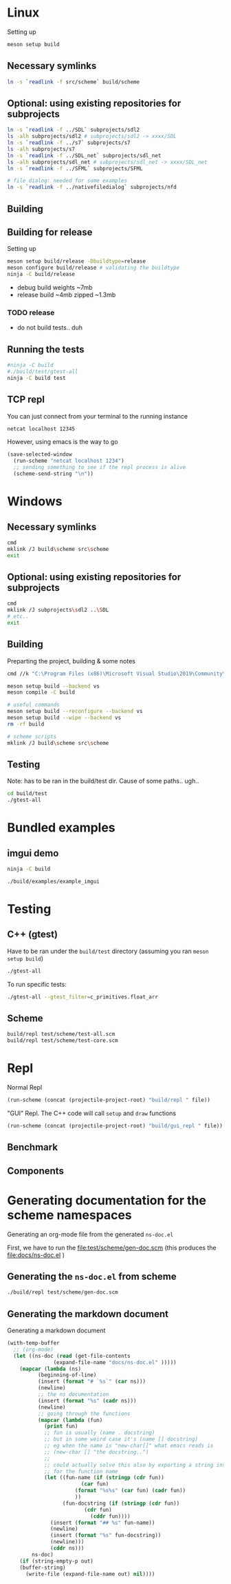 #+PROPERTY: header-args:sh :session *s7-imgui* :var root=(projectile-project-root)
# #+STARTUP: content
* COMMENT quick dev buttons
  #+NAME: buttons
  #+BEGIN_SRC emacs-lisp
(aod.org-babel/generate-named-buttons-inc ">")
  #+END_SRC

  #+RESULTS: buttons
  | [>win:build] | [>repl] | [>test] | [>gui-repl] | [>run] | [>build & run] | [>rebuild] | [>clean] | [>build] |

* Linux
  Setting up
  #+BEGIN_SRC sh
meson setup build
  #+END_SRC

** Necessary symlinks
   #+BEGIN_SRC sh
ln -s `readlink -f src/scheme` build/scheme
   #+END_SRC
** Optional: using existing repositories for subprojects
   #+BEGIN_SRC sh
ln -s `readlink -f ../SDL` subprojects/sdl2
ls -alh subprojects/sdl2 # subprojects/sdl2 -> xxxx/SDL
ln -s `readlink -f ../s7` subprojects/s7
ls -alh subprojects/s7
ln -s `readlink -f ../SDL_net` subprojects/sdl_net
ls -alh subprojects/sdl_net # subprojects/sdl_net -> xxxx/SDL_net
ln -s `readlink -f ../SFML` subprojects/SFML

# file dialog: needed for some examples
ln -s `readlink -f ../nativefiledialog` subprojects/nfd
   #+END_SRC
** Building
** Building for release
   Setting up
   #+BEGIN_SRC sh
meson setup build/release -Dbuildtype=release
meson configure build/release # validating the buildtype
ninja -C build/release
   #+END_SRC

   - debug build weights ~7mb
   - release build ~4mb
     zipped ~1.3mb
*** TODO release
    - do not build tests.. duh

** COMMENT Running
   #+NAME: >build & run
   #+BEGIN_SRC sh
ninja -C build && ./build/s7-imgui
   #+END_SRC

   #+NAME: >run
   #+BEGIN_SRC sh
./build/s7-imgui
   #+END_SRC

   #+NAME: >gui-repl
   #+BEGIN_SRC sh
./build/gui_repl
   #+END_SRC

** Running the tests
   #+NAME: >test
   #+BEGIN_SRC sh
#ninja -C build
#./build/test/gtest-all
ninja -C build test
   #+END_SRC

** TCP repl
   You can just connect from your terminal to the running instance
   #+BEGIN_SRC sh :session *socket*
netcat localhost 12345
   #+END_SRC

   However, using emacs is the way to go
   #+NAME: >repl
   #+BEGIN_SRC emacs-lisp
(save-selected-window
  (run-scheme "netcat localhost 1234")
  ;; sending something to see if the repl process is alive
  (scheme-send-string "\n"))
   #+END_SRC
* Windows
** Necessary symlinks
   #+BEGIN_SRC sh
cmd
mklink /J build\scheme src\scheme
exit
   #+END_SRC
** Optional: using existing repositories for subprojects
   #+BEGIN_SRC sh :session *s7-imgui-cmd*
cmd
mklink /J subprojects\sdl2 ..\SDL
# etc..
exit
   #+END_SRC
** Building
   
   Preparting the project, building & some notes
   #+BEGIN_SRC sh :session *s7-imgui-vs-build*
cmd //k "C:\Program Files (x86)\Microsoft Visual Studio\2019\Community\VC\Auxiliary\Build\vcvarsall.bat" x64

meson setup build --backend vs
meson compile -C build

# useful commands
meson setup build --reconfigure --backend vs
meson setup build --wipe --backend vs
rm -rf build

# scheme scripts
mklink /J build\scheme src\scheme

   #+END_SRC
** COMMENT buttons
   Just building (runnable src block)
   #+NAME: >win:build
   #+BEGIN_SRC sh :session *s7-imgui-vs-build*
# the -z .. part is to run this command once, from msys2
# once we are into the cmd.exe we should not run this again
[[ -z "$home" ]] && cmd //k "C:\Program Files (x86)\Microsoft Visual Studio\2019\Community\VC\Auxiliary\Build\vcvarsall.bat" x64
meson compile -C build   
   #+END_SRC

** Testing
   Note: has to be ran in the build/test dir.
   Cause of some paths.. ugh..
   #+BEGIN_SRC sh
cd build/test
./gtest-all
   #+END_SRC
* Bundled examples
** imgui demo
   #+NAME: ex.c:imgui
   #+BEGIN_SRC sh
ninja -C build

./build/examples/example_imgui
   #+END_SRC
** COMMENT audio player
   (owl.wav not there, cannot really bother with this now)
   #+NAME: ex.c:audio_player
   #+BEGIN_SRC sh
ninja -C build
ln -s `readlink -f src/scheme` build/examples/scheme
ln -s `readlink -f examples/owl.wav` build/examples/owl.wav
ln -s `readlink -f examples/audio_player.scm` build/examples/audio_player.scm
./build/examples/ex_audio_player
   #+END_SRC

* Testing

** C++ (gtest)
   Have to be ran under the =build/test= directory (assuming you ran =meson setup build=)
   #+NAME: >test
   #+BEGIN_SRC sh :session *test* :dir "build/test"
./gtest-all
   #+END_SRC

   To run specific tests:
   #+BEGIN_SRC sh :session *test* :dir "build/test"
./gtest-all --gtest_filter=c_primitives.float_arr
   #+END_SRC

** Scheme
   #+BEGIN_SRC sh
build/repl test/scheme/test-all.scm
build/repl test/scheme/test-core.scm
   #+END_SRC

   #+CALL: repl(file="test/scheme/test-all.scm")
   #+CALL: repl(file="test/scheme/test-core.scm")

* Repl
  Normal Repl
  #+NAME: repl
  #+BEGIN_SRC emacs-lisp :var file="test/scheme/test-all.scm" :results silent
(run-scheme (concat (projectile-project-root) "build/repl " file))   
  #+END_SRC

  #+CALL: repl(file="test/scheme/test-all.scm")
  #+CALL: repl(file="test/scheme/test-core.scm")

  #+CALL: repl(file="src/scheme/imgui_scratch.scm")
  #+CALL: repl(file="")

  "GUI" Repl. The C++ code will call =setup= and =draw= functions
  #+NAME: gui-repl
  #+BEGIN_SRC emacs-lisp :var file="src/scheme/main.scm" :results silent
(run-scheme (concat (projectile-project-root) "build/gui_repl " file))   
  #+END_SRC
  #+CALL: gui-repl()
  #+CALL: gui-repl(file="src/scheme/examples/text-input.scm")
  #+CALL: gui-repl(file="src/scheme/examples/text-editor.scm")

** Benchmark
   #+CALL: repl(file="test/scheme/test-benchmark.scm")

** Components
   #+CALL: _build-and-run-scm(file="src/scheme/aod/components/sxs-wheel.scm")

* Generating documentation for the scheme namespaces
  Generating an org-mode file from the generated =ns-doc.el=
  
  First, we have to run the [[file:test/scheme/gen-doc.scm]] (this produces the [[file:docs/ns-doc.el]] )

** Generating the =ns-doc.el= from scheme
   #+NAME: gen-doc
   #+BEGIN_SRC sh :results silent
./build/repl test/scheme/gen-doc.scm
   #+END_SRC

   #+CALL: gen-doc()

** Generating the markdown document
   Generating a markdown document
   #+NAME: gen-ns-doc-md
   #+BEGIN_SRC emacs-lisp :var out="" :wrap SRC org :results silent
(with-temp-buffer
  ;; (org-mode)
  (let ((ns-doc (read (get-file-contents
		       (expand-file-name "docs/ns-doc.el" )))))
    (mapcar (lambda (ns)
	      (beginning-of-line)
	      (insert (format "# `%s`" (car ns)))
	      (newline)
	      ;; the ns documentation
	      (insert (format "%s" (cadr ns)))
	      (newline)
	      ;; going through the functions
	      (mapcar (lambda (fun)
			(print fun)
			;; fun is usually (name . docstring)
			;; but in some weird case it's (name [] docstring)
			;; eg when the name is "new-char[]" what emacs reads is
			;; (new-char [] "the docstring..")
			;; 
			;; could actually solve this also by exporting a string instead of symbol
			;; for the function name
			(let ((fun-name (if (stringp (cdr fun))
					    (car fun)
					  (format "%s%s" (car fun) (cadr fun))
					  ))
			      (fun-docstring (if (stringp (cdr fun))
						 (cdr fun)
					       (cddr fun))))
			  (insert (format "## %s" fun-name))
			  (newline)
			  (insert (format "%s" fun-docstring))
			  (newline)))
		      (cddr ns)))
	    ns-doc)
    (if (string-empty-p out)
	(buffer-string)
      (write-file (expand-file-name out) nil))))
   #+END_SRC

   #+CALL: gen-ns-doc-md(out="docs/ns-doc.md")
  
** COMMENT generating the org-mode document
   Generating the =.org= file from the =ns-doc.el= (the =out= parameter is passed by calling this block from org-babel)
   #+NAME: gen-ns-doc-org
   #+BEGIN_SRC emacs-lisp :var out="" :wrap SRC org :results silent
(with-temp-buffer
  ;; (org-mode)
  (let ((ns-doc (read (get-file-contents
		       (expand-file-name "docs/ns-doc.el" )))))
    (mapcar (lambda (ns)
	      (beginning-of-line)
	      (org-insert-heading)
	      ;; car is the namespace
	      (insert (format "%s" (car ns)))
	      (newline-and-indent)
	      ;; the ns documentation
	      (insert "#+BEGIN_SRC markdown")
	      (newline)
	      (insert (format "%s" (cadr ns)))
	      (newline)
	      (insert "#+END_SRC")
	      ;; going through the functions
	      (mapcar (lambda (fun)
			(newline-and-indent)
			;; car fun: the function name
			;; cadr fun : the docstring
			(insert (format "  - %s" (car fun)))
			(newline-and-indent)
			(insert "#+BEGIN_SRC markdown")
			(newline)
			(insert (format "%s" (cdr fun)))
			(newline)
			(insert "#+END_SRC")
			(newline))
		      (cddr ns)))
	    ns-doc)
    (if (string-empty-p out)
	(buffer-string)
      (write-file (expand-file-name out) nil))))
   #+END_SRC
  
   #+CALL: gen-ns-doc-org(out="docs/ns-doc.org")

* COMMENT Local variables
  Unfortunately the =(org-babel-goto-named-result "buttons")= doesn't do anything
  The cursor, upon opening the file, stays at the beginning

  # Local Variables:
  # eval: (aod.org-babel/eval-named-block "buttons")
  # eval: (org-babel-goto-named-result "buttons")
  # eval: (setq-local org-confirm-babel-evaluate nil)
  # eval: (aod.org-babel/generate-call-buttons)
  # End:  
